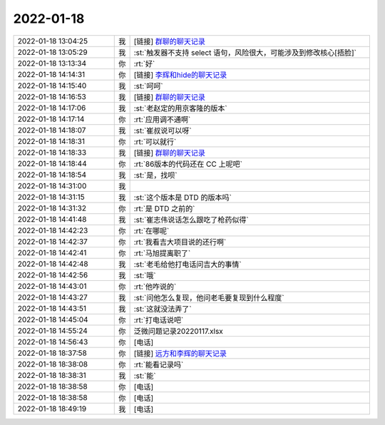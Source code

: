 2022-01-18
-------------

.. list-table::
   :widths: 25, 1, 60

   * - 2022-01-18 13:04:25
     - 我
     - [链接] `群聊的聊天记录 <https://support.weixin.qq.com/cgi-bin/mmsupport-bin/readtemplate?t=page/favorite_record__w_unsupport>`_
   * - 2022-01-18 13:05:29
     - 我
     - :st:`触发器不支持 select 语句，风险很大，可能涉及到修改核心[捂脸]`
   * - 2022-01-18 13:13:34
     - 你
     - :rt:`好`
   * - 2022-01-18 14:14:31
     - 你
     - [链接] `李辉和hide的聊天记录 <https://support.weixin.qq.com/cgi-bin/mmsupport-bin/readtemplate?t=page/favorite_record__w_unsupport>`_
   * - 2022-01-18 14:15:40
     - 我
     - :st:`呵呵`
   * - 2022-01-18 14:16:53
     - 我
     - [链接] `群聊的聊天记录 <https://support.weixin.qq.com/cgi-bin/mmsupport-bin/readtemplate?t=page/favorite_record__w_unsupport>`_
   * - 2022-01-18 14:17:06
     - 我
     - :st:`老赵定的用京客隆的版本`
   * - 2022-01-18 14:17:14
     - 你
     - :rt:`应用调不通啊`
   * - 2022-01-18 14:18:07
     - 我
     - :st:`崔叔说可以呀`
   * - 2022-01-18 14:18:31
     - 你
     - :rt:`可以就行`
   * - 2022-01-18 14:18:33
     - 我
     - [链接] `群聊的聊天记录 <https://support.weixin.qq.com/cgi-bin/mmsupport-bin/readtemplate?t=page/favorite_record__w_unsupport>`_
   * - 2022-01-18 14:18:44
     - 你
     - :rt:`86版本的代码还在 CC 上呢吧`
   * - 2022-01-18 14:18:54
     - 我
     - :st:`是，找呗`
   * - 2022-01-18 14:31:00
     - 我
     - .. image:: /images/391099.jpg
          :width: 100px
   * - 2022-01-18 14:31:15
     - 我
     - :st:`这个版本是 DTD 的版本吗`
   * - 2022-01-18 14:31:32
     - 你
     - :rt:`是 DTD 之前的`
   * - 2022-01-18 14:41:48
     - 我
     - :st:`崔志伟说话怎么跟吃了枪药似得`
   * - 2022-01-18 14:42:23
     - 你
     - :rt:`在哪呢`
   * - 2022-01-18 14:42:37
     - 你
     - :rt:`我看吉大项目说的还行啊`
   * - 2022-01-18 14:42:41
     - 你
     - :rt:`马旭提离职了`
   * - 2022-01-18 14:42:48
     - 我
     - :st:`老毛给他打电话问吉大的事情`
   * - 2022-01-18 14:42:56
     - 我
     - :st:`哦`
   * - 2022-01-18 14:43:01
     - 你
     - :rt:`他咋说的`
   * - 2022-01-18 14:43:27
     - 我
     - :st:`问他怎么复现，他问老毛要复现到什么程度`
   * - 2022-01-18 14:43:51
     - 我
     - :st:`这就没法弄了`
   * - 2022-01-18 14:45:04
     - 你
     - :rt:`打电话说吧`
   * - 2022-01-18 14:55:24
     - 你
     - 泛微问题记录20220117.xlsx
   * - 2022-01-18 14:56:43
     - 你
     - [电话]
   * - 2022-01-18 18:37:58
     - 你
     - [链接] `远方和李辉的聊天记录 <https://support.weixin.qq.com/cgi-bin/mmsupport-bin/readtemplate?t=page/favorite_record__w_unsupport>`_
   * - 2022-01-18 18:38:08
     - 你
     - :rt:`能看记录吗`
   * - 2022-01-18 18:38:31
     - 我
     - :st:`能`
   * - 2022-01-18 18:38:58
     - 你
     - [电话]
   * - 2022-01-18 18:38:58
     - 你
     - [电话]
   * - 2022-01-18 18:49:19
     - 我
     - [电话]